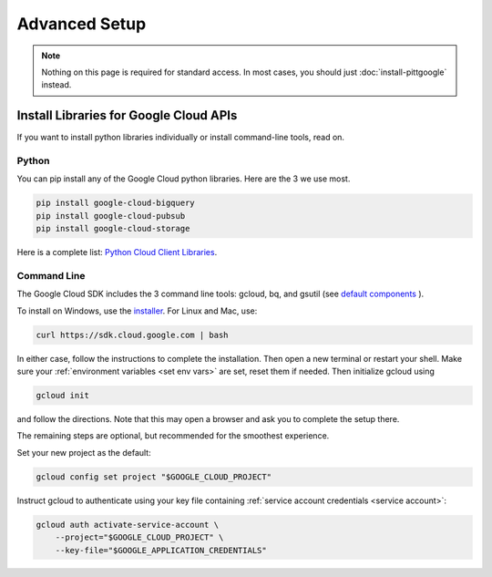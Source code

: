 Advanced Setup
===============

.. note::

    Nothing on this page is required for standard access.
    In most cases, you should just :doc:`install-pittgoogle` instead.

Install Libraries for Google Cloud APIs
----------------------------------------

If you want to install python libraries individually or install command-line tools,
read on.

.. _install gcp python:

Python
~~~~~~~~~~~~~~~~

You can pip install any of the Google Cloud python libraries.
Here are the 3 we use most.

.. code-block:: console

    pip install google-cloud-bigquery
    pip install google-cloud-pubsub
    pip install google-cloud-storage

Here is a complete list:
`Python Cloud Client Libraries <https://cloud.google.com/python/docs/reference>`__.

.. _install gcp cli:

Command Line
~~~~~~~~~~~~~~~~

The Google Cloud SDK includes the 3 command line tools: gcloud, bq, and gsutil (see
`default components <https://cloud.google.com/sdk/docs/components#default_components>`__
).

To install on Windows, use the
`installer <https://cloud.google.com/sdk/docs/downloads-interactive#windows>`__.
For Linux and Mac, use:

.. code-block:: console

    curl https://sdk.cloud.google.com | bash

In either case, follow the instructions to complete the installation.
Then open a new terminal or restart your shell.
Make sure your :ref:`environment variables <set env vars>` are set, reset them if needed.
Then initialize gcloud using

.. code-block:: console

    gcloud init

and follow the directions.
Note that this may open a browser and ask you to complete the setup there.

The remaining steps are optional, but recommended for the smoothest experience.

Set your new project as the default:

.. code-block:: console

    gcloud config set project "$GOOGLE_CLOUD_PROJECT"

Instruct gcloud to authenticate using your key file containing
:ref:`service account credentials <service account>`:

.. code-block:: console

    gcloud auth activate-service-account \
        --project="$GOOGLE_CLOUD_PROJECT" \
        --key-file="$GOOGLE_APPLICATION_CREDENTIALS"
